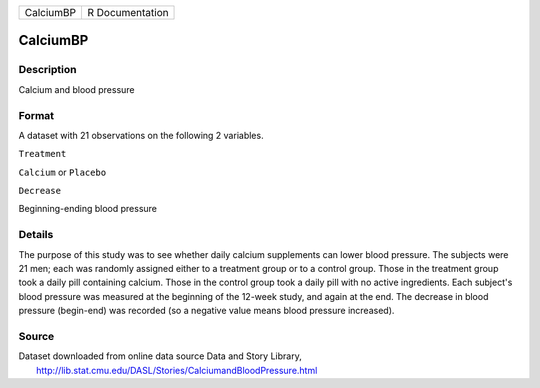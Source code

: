 +-------------+-------------------+
| CalciumBP   | R Documentation   |
+-------------+-------------------+

CalciumBP
---------

Description
~~~~~~~~~~~

Calcium and blood pressure

Format
~~~~~~

A dataset with 21 observations on the following 2 variables.

``Treatment``

``Calcium`` or ``Placebo``

``Decrease``

Beginning-ending blood pressure

Details
~~~~~~~

The purpose of this study was to see whether daily calcium supplements
can lower blood pressure. The subjects were 21 men; each was randomly
assigned either to a treatment group or to a control group. Those in the
treatment group took a daily pill containing calcium. Those in the
control group took a daily pill with no active ingredients. Each
subject's blood pressure was measured at the beginning of the 12-week
study, and again at the end. The decrease in blood pressure (begin-end)
was recorded (so a negative value means blood pressure increased).

Source
~~~~~~

| Dataset downloaded from online data source Data and Story Library,
|  http://lib.stat.cmu.edu/DASL/Stories/CalciumandBloodPressure.html
